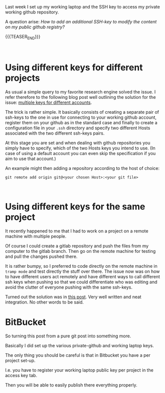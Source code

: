 #+BEGIN_COMMENT
.. title: Github - Multiple SSH Keys for different accounts on a single machine
.. slug: Multiple SSH Keys for different accounts on a single machine
.. date: 2019-09-14 18:21:43 UTC+02:00
.. tags: Github, git
.. category: 
.. link: 
.. description: 
.. type: text

#+END_COMMENT

#+BEGIN_EXPORT html
<br>
<br>
#+END_EXPORT

Last week I set up my working laptop and the SSH key to access my
private working github repository.

A question arise: /How to add an additional SSH-key to modify the
content on my public github registry?/

{{{TEASER_END}}}

#+BEGIN_EXPORT html
<br>
#+END_EXPORT

* Using different keys for different projects

As usual a simple query to my favorite research engine solved the
issue. I refer therefore to the following blog post well outlining the
solution for the issue: [[https://code.tutsplus.com/tutorials/quick-tip-how-to-work-with-github-and-multiple-accounts--net-22574][multiple keys for different accounts]].

The trick is rather simple. It basically consists of creating a
separate pair of ssh-keys to the one in use for connecting to your
working github account, register them on your github as in the
standard case and finally to create a configuration file in your
=.ssh= directory and specify two different Hosts associated with the
two different ssh-keys pairs. 

At this stage you are set and when dealing with github repositories
you simply have to specify, which of the two Hosts keys you intend to
use. (In case of using a default account you can even skip the
specification if you aim to use that account.)

An example might then adding a repository according to the host of choice:

~git remote add origin git@<your chosen Host>:<your git file>~

#+BEGIN_EXPORT html
<br>
#+END_EXPORT

* Using different keys for the same project

It recently happened to me that I had to work on a project on a remote
machine with multiple people.

Of course I could create a gitlab repository and push the files from
my computer to the gitlab branch. Then go on the remote machine for
testing and pull the changes pushed there. 

It is rather bumpy, so I preferred to code directly on the remote
machine in =tramp mode= and test directly the stuff over there. The
issue now was on how to have different users act remotely and have
different ways to call different ssh keys when pushing so that we
could differentiate who was editing and avoid the clutter of everyone
pushing with the same ssh-keys.

Turned out the solution was in [[https://noamlewis.wordpress.com/2013/01/24/git-admin-an-alias-for-running-git-commands-as-a-privileged-ssh-identity/][this post]]. Very well written and neat
integration. No other words to be said.

* BitBucket

  So turning this post from a pure git post into something more.

  Basically I did set up the various private-github and working laptop
  keys.

  The only thing you should be careful is that in Bitbucket you have
  a per project set-up.

  I.e. you have to register your working laptop public key per project
  in the access key tab.

  Then you will be able to easily publish there everything properly.
  
  

